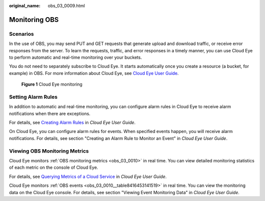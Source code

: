 :original_name: obs_03_0009.html

.. _obs_03_0009:

Monitoring OBS
==============

Scenarios
---------

In the use of OBS, you may send PUT and GET requests that generate upload and download traffic, or receive error responses from the server. To learn the requests, traffic, and error responses in a timely manner, you can use Cloud Eye to perform automatic and real-time monitoring over your buckets.

You do not need to separately subscribe to Cloud Eye. It starts automatically once you create a resource (a bucket, for example) in OBS. For more information about Cloud Eye, see `Cloud Eye User Guide <https://docs.otc.t-systems.com/cloud-eye/umn>`__.


.. figure:: /_static/images/en-us_image_0198863546.png
   :alt: **Figure 1** Cloud Eye monitoring

   **Figure 1** Cloud Eye monitoring

Setting Alarm Rules
-------------------

In addition to automatic and real-time monitoring, you can configure alarm rules in Cloud Eye to receive alarm notifications when there are exceptions.

For details, see `Creating Alarm Rules <https://docs.otc.t-systems.com/cloud-eye/umn/using_the_alarm_function/creating_alarm_rules/index.html>`__ in *Cloud Eye User Guide*.

On Cloud Eye, you can configure alarm rules for events. When specified events happen, you will receive alarm notifications. For details, see section "Creating an Alarm Rule to Monitor an Event" in *Cloud Eye User Guide*.

Viewing OBS Monitoring Metrics
------------------------------

Cloud Eye monitors :ref:`OBS monitoring metrics <obs_03_0010>` in real time. You can view detailed monitoring statistics of each metric on the console of Cloud Eye.

For details, see `Querying Metrics of a Cloud Service <https://docs.otc.t-systems.com/cloud-eye/umn/getting_started/querying_metrics_of_a_cloud_service.html>`__ in *Cloud Eye User Guide*.

Cloud Eye monitors :ref:`OBS events <obs_03_0010__table8416453141519>` in real time. You can view the monitoring data on the Cloud Eye console. For details, see section "Viewing Event Monitoring Data" in *Cloud Eye User Guide*.
